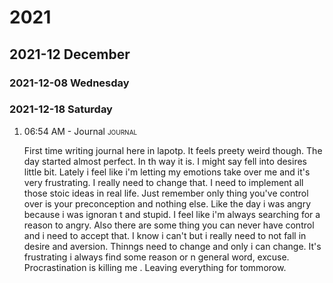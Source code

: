 

# * 2020

# ** 2020-10 October

# *** 2020-10-09 Friday

# **** 10:08 AM - Journal                                          :journal:
# :LOGBOOK:
# CLOCK: [2020-10-09 Fri 10:08]--[2020-10-09 Fri 10:08] =>  0:00
# :END:

# Today was a great day!  We learned more about Org Mode.

* 2021

** 2021-12 December

*** 2021-12-08 Wednesday

*** 2021-12-18 Saturday

**** 06:54 AM - Journal                                          :journal:
:LOGBOOK:
CLOCK: [2021-12-18 Sat 06:54]--[2021-12-18 Sat 07:05] =>  0:11
:END:

First time writing journal here in lapotp. It feels preety weird though. The day started almost perfect. In th way it is. I might say fell into desires little bit. Lately i feel  like i'm letting my emotions take over me and it's very frustrating. I really need to change that. I need to implement all those stoic ideas in real life. Just remember only thing you've control over is your preconception and nothing else. Like the day i was angry because i was ignoran t and stupid. I feel like i'm always searching for a reason to angry. Also there are some thing you can never have control and i need to accept that. I know i can't but i really need to not fall in desire and aversion. Thinngs need to change and only i can change. It's frustrating i always find some reason or n general word, excuse. Procrastination is killing me . Leaving everything for tommorow.

